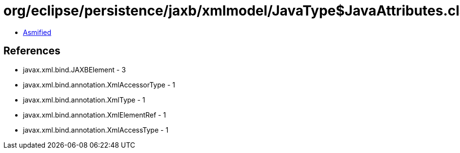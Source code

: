 = org/eclipse/persistence/jaxb/xmlmodel/JavaType$JavaAttributes.class

 - link:JavaType$JavaAttributes-asmified.java[Asmified]

== References

 - javax.xml.bind.JAXBElement - 3
 - javax.xml.bind.annotation.XmlAccessorType - 1
 - javax.xml.bind.annotation.XmlType - 1
 - javax.xml.bind.annotation.XmlElementRef - 1
 - javax.xml.bind.annotation.XmlAccessType - 1

